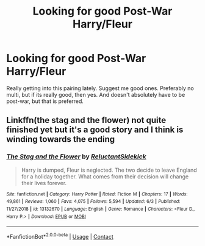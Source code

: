 #+TITLE: Looking for good Post-War Harry/Fleur

* Looking for good Post-War Harry/Fleur
:PROPERTIES:
:Author: Jopatsu
:Score: 2
:DateUnix: 1603821084.0
:DateShort: 2020-Oct-27
:FlairText: Request
:END:
Really getting into this pairing lately. Suggest me good ones. Preferably no multi, but if its really good, then yes. And doesn't absolutely have to be post-war, but that is preferred.


** Linkffn(the stag and the flower) not quite finished yet but it's a good story and I think is winding towards the ending
:PROPERTIES:
:Author: Aniki356
:Score: 3
:DateUnix: 1603826737.0
:DateShort: 2020-Oct-27
:END:

*** [[https://www.fanfiction.net/s/13132670/1/][*/The Stag and the Flower/*]] by [[https://www.fanfiction.net/u/1094154/ReluctantSidekick][/ReluctantSidekick/]]

#+begin_quote
  Harry is dumped, Fleur is neglected. The two decide to leave England for a holiday together. What comes from their decision will change their lives forever.
#+end_quote

^{/Site/:} ^{fanfiction.net} ^{*|*} ^{/Category/:} ^{Harry} ^{Potter} ^{*|*} ^{/Rated/:} ^{Fiction} ^{M} ^{*|*} ^{/Chapters/:} ^{17} ^{*|*} ^{/Words/:} ^{49,861} ^{*|*} ^{/Reviews/:} ^{1,060} ^{*|*} ^{/Favs/:} ^{4,075} ^{*|*} ^{/Follows/:} ^{5,594} ^{*|*} ^{/Updated/:} ^{6/3} ^{*|*} ^{/Published/:} ^{11/27/2018} ^{*|*} ^{/id/:} ^{13132670} ^{*|*} ^{/Language/:} ^{English} ^{*|*} ^{/Genre/:} ^{Romance} ^{*|*} ^{/Characters/:} ^{<Fleur} ^{D.,} ^{Harry} ^{P.>} ^{*|*} ^{/Download/:} ^{[[http://www.ff2ebook.com/old/ffn-bot/index.php?id=13132670&source=ff&filetype=epub][EPUB]]} ^{or} ^{[[http://www.ff2ebook.com/old/ffn-bot/index.php?id=13132670&source=ff&filetype=mobi][MOBI]]}

--------------

*FanfictionBot*^{2.0.0-beta} | [[https://github.com/FanfictionBot/reddit-ffn-bot/wiki/Usage][Usage]] | [[https://www.reddit.com/message/compose?to=tusing][Contact]]
:PROPERTIES:
:Author: FanfictionBot
:Score: 2
:DateUnix: 1603826760.0
:DateShort: 2020-Oct-27
:END:
